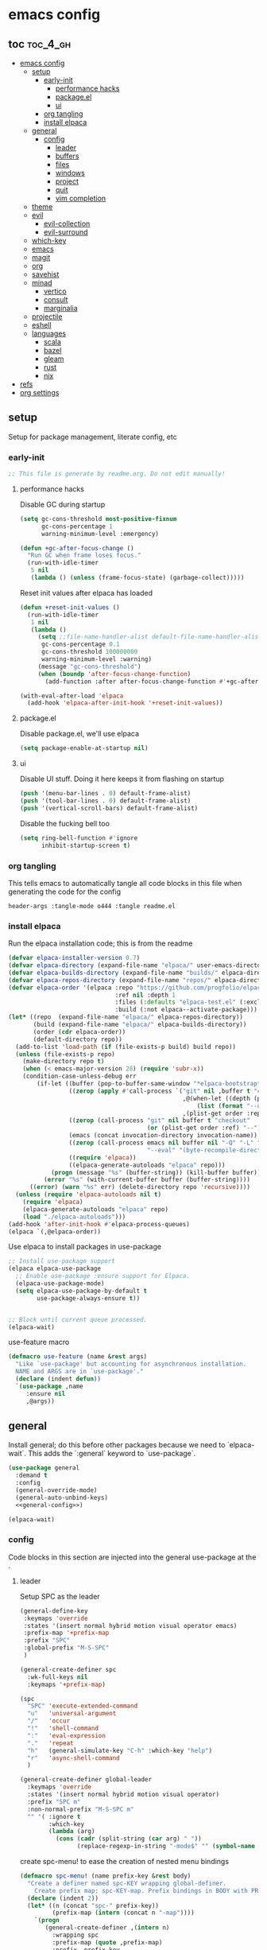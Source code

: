 * emacs config

** toc :toc_4_gh:
:PROPERTIES:
:VISIBILITY: all
:END:
- [[#emacs-config][emacs config]]
  - [[#setup][setup]]
    - [[#early-init][early-init]]
      - [[#performance-hacks][performance hacks]]
      - [[#packageel][package.el]]
      - [[#ui][ui]]
    - [[#org-tangling][org tangling]]
    - [[#install-elpaca][install elpaca]]
  - [[#general][general]]
    - [[#config][config]]
      - [[#leader][leader]]
      - [[#buffers][buffers]]
      - [[#files][files]]
      - [[#windows][windows]]
      - [[#project][project]]
      - [[#quit][quit]]
      - [[#vim-completion][vim completion]]
  - [[#theme][theme]]
  - [[#evil][evil]]
    - [[#evil-collection][evil-collection]]
    - [[#evil-surround][evil-surround]]
  - [[#which-key][which-key]]
  - [[#emacs][emacs]]
  - [[#magit][magit]]
  - [[#org][org]]
  - [[#savehist][savehist]]
  - [[#minad][minad]]
    - [[#vertico][vertico]]
    - [[#consult][consult]]
    - [[#marginalia][marginalia]]
  - [[#projectile][projectile]]
  - [[#eshell][eshell]]
  - [[#languages][languages]]
    - [[#scala][scala]]
    - [[#bazel][bazel]]
    - [[#gleam][gleam]]
    - [[#rust][rust]]
    - [[#nix][nix]]
- [[#refs][refs]]
- [[#org-settings][org settings]]

** setup
Setup for package management, literate config, etc

*** early-init
:PROPERTIES:
:header-args: :tangle-mode o444 :tangle early-init.el
:END:

#+begin_src emacs-lisp
  ;; This file is generate by readme.org. Do not edit manually!
#+end_src

**** performance hacks
Disable GC during startup

#+begin_src emacs-lisp
  (setq gc-cons-threshold most-positive-fixnum
        gc-cons-percentage 1
        warning-minimum-level :emergency)

  (defun +gc-after-focus-change ()
    "Run GC when frame loses focus."
    (run-with-idle-timer
     5 nil
     (lambda () (unless (frame-focus-state) (garbage-collect)))))
#+end_src

Reset init values after elpaca has loaded

#+begin_src emacs-lisp
    (defun +reset-init-values ()
      (run-with-idle-timer
       1 nil
       (lambda ()
         (setq ;;file-name-handler-alist default-file-name-handler-alist
          gc-cons-percentage 0.1
          gc-cons-threshold 100000000
          warning-minimum-level :warning)
         (message "gc-cons-threshold")
         (when (boundp 'after-focus-change-function)
           (add-function :after after-focus-change-function #'+gc-after-focus-change)))))

    (with-eval-after-load 'elpaca
      (add-hook 'elpaca-after-init-hook '+reset-init-values))
#+end_src

**** package.el
Disable package.el, we'll use elpaca
#+begin_src emacs-lisp
  (setq package-enable-at-startup nil)
#+end_src

**** ui
Disable UI stuff. Doing it here keeps it from flashing on startup
#+begin_src emacs-lisp
  (push '(menu-bar-lines . 0) default-frame-alist)
  (push '(tool-bar-lines . 0) default-frame-alist)
  (push '(vertical-scroll-bars) default-frame-alist)
#+end_src

Disable the fucking bell too

#+begin_src emacs-lisp
  (setq ring-bell-function #'ignore
        inhibit-startup-screen t)
#+end_src

*** org tangling
This tells emacs to automatically tangle all code blocks in this file when generating the code for the config

#+BEGIN_SRC :tangle no
header-args :tangle-mode o444 :tangle readme.el
#+END_SRC

*** install elpaca
Run the elpaca installation code; this is from the readme

#+begin_src emacs-lisp
  (defvar elpaca-installer-version 0.7)
  (defvar elpaca-directory (expand-file-name "elpaca/" user-emacs-directory))
  (defvar elpaca-builds-directory (expand-file-name "builds/" elpaca-directory))
  (defvar elpaca-repos-directory (expand-file-name "repos/" elpaca-directory))
  (defvar elpaca-order '(elpaca :repo "https://github.com/progfolio/elpaca.git"
                                :ref nil :depth 1
                                :files (:defaults "elpaca-test.el" (:exclude "extensions"))
                                :build (:not elpaca--activate-package)))
  (let* ((repo  (expand-file-name "elpaca/" elpaca-repos-directory))
         (build (expand-file-name "elpaca/" elpaca-builds-directory))
         (order (cdr elpaca-order))
         (default-directory repo))
    (add-to-list 'load-path (if (file-exists-p build) build repo))
    (unless (file-exists-p repo)
      (make-directory repo t)
      (when (< emacs-major-version 28) (require 'subr-x))
      (condition-case-unless-debug err
          (if-let ((buffer (pop-to-buffer-same-window "*elpaca-bootstrap*"))
                   ((zerop (apply #'call-process `("git" nil ,buffer t "clone"
                                                   ,@(when-let ((depth (plist-get order :depth)))
                                                       (list (format "--depth=%d" depth) "--no-single-branch"))
                                                   ,(plist-get order :repo) ,repo))))
                   ((zerop (call-process "git" nil buffer t "checkout"
                                         (or (plist-get order :ref) "--"))))
                   (emacs (concat invocation-directory invocation-name))
                   ((zerop (call-process emacs nil buffer nil "-Q" "-L" "." "--batch"
                                         "--eval" "(byte-recompile-directory \".\" 0 'force)")))
                   ((require 'elpaca))
                   ((elpaca-generate-autoloads "elpaca" repo)))
              (progn (message "%s" (buffer-string)) (kill-buffer buffer))
            (error "%s" (with-current-buffer buffer (buffer-string))))
        ((error) (warn "%s" err) (delete-directory repo 'recursive))))
    (unless (require 'elpaca-autoloads nil t)
      (require 'elpaca)
      (elpaca-generate-autoloads "elpaca" repo)
      (load "./elpaca-autoloads")))
  (add-hook 'after-init-hook #'elpaca-process-queues)
  (elpaca `(,@elpaca-order))

#+end_src

Use elpaca to install packages in use-package

#+begin_src emacs-lisp
  ;; Install use-package support
  (elpaca elpaca-use-package
    ;; Enable use-package :ensure support for Elpaca.
    (elpaca-use-package-mode)
    (setq elpaca-use-package-by-default t
          use-package-always-ensure t))


  ;; Block until current queue processed.
  (elpaca-wait)
#+end_src

use-feature macro

#+begin_src emacs-lisp
  (defmacro use-feature (name &rest args)
    "Like `use-package' but accounting for asynchronous installation.
    NAME and ARGS are in `use-package'."
    (declare (indent defun))
    `(use-package ,name
       :ensure nil
       ,@args))
#+end_src

** general
Install general; do this before other packages because we need to `elpaca-wait`. This adds the `:general` keyword to `use-package`.

#+begin_src emacs-lisp
  (use-package general
    :demand t
    :config
    (general-override-mode)
    (general-auto-unbind-keys)
    <<general-config>>)

  (elpaca-wait)
#+end_src

*** config
Code blocks in this section are injected into the general use-package at the <<general-config>>.
:PROPERTIES:
:header-args: :noweb-ref general-config
:END:

**** leader

Setup SPC as the leader

#+begin_src emacs-lisp :noweb-ref general-config
  (general-define-key
   :keymaps 'override
   :states '(insert normal hybrid motion visual operator emacs)
   :prefix-map '+prefix-map
   :prefix "SPC"
   :global-prefix "M-S-SPC"
   )

  (general-create-definer spc
    :wk-full-keys nil
    :keymaps '+prefix-map)

  (spc
    "SPC" 'execute-extended-command
    "u"   'universal-argument
    "/"   'occur
    "!"   'shell-command
    ":"   'eval-expression
    "."   'repeat
    "h"   (general-simulate-key "C-h" :which-key "help")
    "r"   'async-shell-command
    )

  (general-create-definer global-leader
    :keymaps 'override
    :states '(insert normal hybrid motion visual operator)
    :prefix "SPC m"
    :non-normal-prefix "M-S-SPC m"
    "" '( :ignore t
          :which-key
          (lambda (arg)
            (cons (cadr (split-string (car arg) " "))
                  (replace-regexp-in-string "-mode$" "" (symbol-name major-mode))))))
#+end_src

create spc-menu! to ease the creation of nested menu bindings

#+begin_src emacs-lisp :noweb-ref general-config :tangle no
  (defmacro spc-menu! (name prefix-key &rest body)
    "Create a definer named spc-KEY wrapping global-definer.
      Create prefix map: spc-KEY-map. Prefix bindings in BODY with PREFIX-KEY."
    (declare (indent 2))
    (let* ((n (concat "spc-" prefix-key))
           (prefix-map (intern (concat n "-map"))))
      `(progn
         (general-create-definer ,(intern n)
           :wrapping spc
           :prefix-map (quote ,prefix-map)
           :prefix ,prefix-key
           :wk-full-keys nil
           "" '(:ignore t :which-key ,name))
         (,(intern n) ,@body))))
#+end_src

**** buffers
#+begin_src emacs-lisp :noweb-ref general-config :tangle no
  (spc-menu! "buffer" "b"
    "d"  'kill-current-buffer
    "o" '((lambda () (interactive) (switch-to-buffer nil))
          :which-key "other-buffer")
    "p"  'previous-buffer
    "r"  'rename-buffer
    "R"  'revert-buffer
    "M" '((lambda () (interactive) (switch-to-buffer "*Messages*"))
          :which-key "messages-buffer")
    "n"  'next-buffer
    "s"  'scratch-buffer
    "TAB" '((lambda () (interactive) (switch-to-buffer nil))
            :which-key "other-buffer")
    )
#+end_src

**** files
#+begin_src emacs-lisp 
  (spc-menu! "file" "f"
    "d"   '((lambda (&optional arg)
              (interactive "P")
              (let ((buffer (when arg (current-buffer))))
                (diff-buffer-with-file buffer)))
            :which-key "diff-with-file")
    "c" '((lambda () (interactive) (find-file (concat user-emacs-directory "readme.org")))
          :which-key "emacs-config-file")
    "e"   '(:ignore t :which-key "edit")
    "f"   'find-file
    "l"   '((lambda (&optional arg)
              (interactive "P")
              (call-interactively (if arg #'find-library-other-window #'find-library)))
            :which-key "+find-library")
    "p"   'find-function-at-point
    "P"   'find-function
    "R"   'rename-file-and-buffer
    "s"   'save-buffer
    "v"   'find-variable-at-point
    "V"   'find-variable)
#+end_src

**** windows
#+begin_src emacs-lisp
  (spc-menu! "window" "w"
    "s" 'split-window-vertically
    "v" 'split-window-horizontally
    "=" 'balance-windows
    "O" 'delete-other-windows
    "X" '((lambda () (interactive) (call-interactively #'other-window) (kill-buffer-and-window))
          :which-key "kill-other-buffer-and-window")
    "d" 'delete-window
    "h" 'windmove-left
    "j" 'windmove-down
    "k" 'windmove-up
    "l" 'windmove-right
    "o" 'other-window
    "t" 'window-toggle-side-windows
    "m" 'delete-other-windows
    "."  '(:ingore :which-key "resize")
    ".h" '((lambda () (interactive)
             (call-interactively (if (window-prev-sibling) #'enlarge-window-horizontally
                                   #'shrink-window-horizontally)))
           :which-key "divider left")
    ".l" '((lambda () (interactive)
             (call-interactively (if (window-next-sibling) #'enlarge-window-horizontally
                                   #'shrink-window-horizontally)))
           :which-key "divider right")
    ".j" '((lambda () (interactive)
             (call-interactively (if (window-next-sibling) #'enlarge-window #'shrink-window)))
           :which-key "divider up")
    ".k" '((lambda () (interactive)
             (call-interactively (if (window-prev-sibling) #'enlarge-window #'shrink-window)))
           :which-key "divider down")
    "x" 'kill-buffer-and-window)
#+end_src

**** project
#+begin_src emacs-lisp
  (spc-menu! "project" "p")
#+end_src
**** quit
#+begin_src emacs-lisp
  (spc-menu! "quit" "q"
    "r" 'restart-emacs)
#+end_src

**** vim completion
#+begin_src emacs-lisp
  (general-create-definer completion-def
    :prefix "C-x")
#+end_src

** theme
#+begin_src emacs-lisp
  (use-package ef-themes
    :init
    (load-theme 'ef-dark t)
    :custom-face
    (mode-line-active ((t (:box (:line-width 4 :color "#2a2a75")))))
    (mode-line-inactive ((t (:box (:line-width 4 :color "#2b2b2b")))))
    )
#+end_src

** evil
Install evil and related packages

#+begin_src emacs-lisp
  (use-package evil
    :custom
    (evil-want-keybinding nil)
    (evil-want-C-u-scroll t)
    (evil-want-C-d-scroll t)
    (evil-want-Y-yank-to-eol t)
    (evil-want-integration t)
    (evil-undo-system 'undo-redo)
    :config
    (spc-w
      "H" 'evil-window-move-far-left
      "J" 'evil-window-move-very-bottom
      "K" 'evil-window-move-very-top
      "L" 'evil-window-move-far-right
      )
    ;; don't bind RET or TAB
    (with-eval-after-load 'evil-maps
      (define-key evil-motion-state-map (kbd "SPC") nil)
      (define-key evil-motion-state-map (kbd "RET") nil)
      (define-key evil-motion-state-map (kbd "TAB") nil))
    (evil-mode)
    )
#+end_src

*** evil-collection
#+begin_src emacs-lisp
  (use-package evil-collection
    :after evil
    :ensure t
    :config
    (evil-collection-init)
    )
#+end_src

*** evil-surround
#+begin_src emacs-lisp
  (use-package evil-surround
    :after evil
    :ensure t
    :config
    (global-evil-surround-mode 1)
    )
#+end_src

** which-key
#+begin_src emacs-lisp
  (use-package which-key
    :config (which-key-mode)
    )
#+end_src

** emacs
#+begin_src emacs-lisp
  (use-feature emacs
    :demand t
    :custom
    (scroll-conservatively 101 "Scroll just enough to bring text into view")
    (enable-recursive-minibuffers t "Allow minibuffer commands in minibuffer")
    (frame-title-format '(buffer-file-name "%f" ("%b"))
                        "Make frame title current file's name.")
    (find-library-include-other-files nil)
    (indent-tabs-mode nil "Use spaces, not tabs")
    (inhibit-startup-screen t)
    (history-delete-duplicates t "Don't clutter history")
    (pgtk-use-im-context-on-new-connection nil "Prevent GTK from stealing Shift + Space")
    (sentence-end-double-space nil "Double space sentence demarcation breaks sentence navigation in Evil")
    (tab-stop-list (number-sequence 2 120 2))
    (tab-width 2 "Shorter tab widths")
    (completion-styles '(flex basic partial-completion emacs22))
    (blink-cursor-mode nil)
    )
#+end_src

** magit
Transient is included in emacs, but it's too old for magit - install it manually
#+begin_src emacs-lisp
  (use-package seq)
  (use-package transient :after seq)
#+end_src

#+begin_src emacs-lisp
  (use-package magit
    :after transient
    :general (spc "m" 'magit))
#+end_src

** org
toc-org, for the table of contents in this file
#+begin_src emacs-lisp
  (use-package toc-org
    :after org
    :init (add-hook 'org-mode-hook #'toc-org-mode))
#+end_src
** savehist
#+begin_src emacs-lisp
  (use-feature savehist
    :init
    (savehist-mode))
#+end_src

** minad
Install everything minad has written

*** vertico
#+begin_src emacs-lisp
  (use-package vertico
    :init (vertico-mode)
    )
#+end_src

ok this one is not minad but it's his rec
#+begin_src emacs-lisp
  (use-package orderless
    :init
    ;; Configure a custom style dispatcher (see the Consult wiki)
    ;; (setq orderless-style-dispatchers '(+orderless-consult-dispatch orderless-affix-dispatch)
    ;;       orderless-component-separator #'orderless-escapable-split-on-space)
    (setq completion-styles '(orderless basic)
          completion-category-defaults nil
          completion-category-overrides '((file (styles partial-completion)))))
#+end_src

*** consult
#+begin_src emacs-lisp
  (use-package consult
    :general
    (spc-b
      "b" 'consult-buffer)
    (spc-
     "b" 'consult-buffer-other-window)
    (spc-p
      "s" 'consult-ripgrep)
    ;;"ps" 'consult-ripgrep
    ;;"tp" 'consult-yank-from-kill-ring

    :config
    (setq consult-narrow-key "<")
    )
#+end_src

*** marginalia
marginalia enables richer annotations in the minibuffer
#+begin_src emacs-lisp
  (use-package marginalia
    :init
    (marginalia-mode))
#+end_src

** projectile
#+begin_src emacs-lisp
  (use-package projectile)

  (use-package consult-projectile
    :after projectile
    :general
    (spc-p
      "f" 'consult-projectile))
#+end_src
** eshell
#+begin_src emacs-lisp
  (use-feature eshell
    :preface
    (defalias 'eshell/f 'find-file)
    (defun eshell/clear ()
      "Clear the eshell buffer."
      (let ((inhibit-read-only t))
        (erase-buffer)
        (eshell-send-input)))

    :config
    (spc
      :no-autoload t
      "e" '(eshell :wk)))

#+end_src
** languages
Tree sitter list and installs. Items are added in language blocks. See https://www.masteringemacs.org/article/how-to-get-started-tree-sitter
#+begin_src emacs-lisp
  (setq treesit-language-source-alist
        '(
          <<tree-sitter-mapping>>
          ))

  (defun treesit-install-if-missing (lang)
    (unless (treesit-language-available-p lang)
      (treesit-install-language-grammar lang)))

  (mapc #'treesit-install-if-missing (mapcar #'car treesit-language-source-alist))
#+end_src

*** scala
#+begin_src emacs-lisp
  (use-package scala-mode)
#+end_src

*** bazel
#+begin_src emacs-lisp
  (use-package bazel)
#+end_src

*** gleam
#+begin_src emacs-lisp :noweb-ref tree-sitter-mapping :tangle no
  (gleam "https://github.com/gleam-lang/tree-sitter-gleam")
#+end_src

*** rust
#+begin_src emacs-lisp :noweb-ref tree-sitter-mapping :tangle no
  (rust "https://github.com/tree-sitter/tree-sitter-rust")
#+end_src

*** nix
#+begin_src emacs-lisp
  (use-package nix-mode
    )
#+end_src

* refs
Places this config is stolen from:

https://github.com/progfolio/.emacs.d
https://github.com/frap/emacs-literate

* org settings
#+startup: show2levels
#+property: header-args :mkdirp yes :tangle-mode: #o444 :noweb yes
